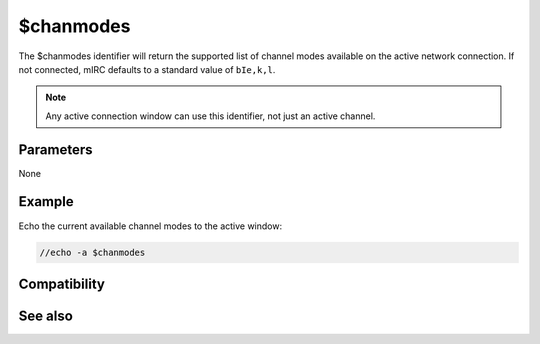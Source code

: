 $chanmodes
==========

The $chanmodes identifier will return the supported list of channel modes available on the active network connection. If not connected, mIRC defaults to a standard value of ``bIe,k,l``.

.. note:: Any active connection window can use this identifier, not just an active channel.

Parameters
----------

None

Example
-------

Echo the current available channel modes to the active window:

.. code:: text

    //echo -a $chanmodes

Compatibility
-------------

.. compatibility:: 5.9

See also
--------

.. hlist::
    :columns: 4

    * :doc:`$chantypes </identifiers/chantypes>`
    * :doc:`$nickmode </identifiers/nickmode>`
    * :doc:`$prefix </identifiers/prefix>`

